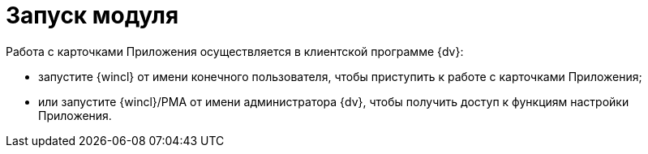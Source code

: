 = Запуск модуля

Работа с карточками Приложения осуществляется в клиентской программе {dv}:

* запустите {wincl} от имени конечного пользователя, чтобы приступить к работе с карточками Приложения;
* или запустите {wincl}/РМА от имени администратора {dv}, чтобы получить доступ к функциям настройки Приложения.
